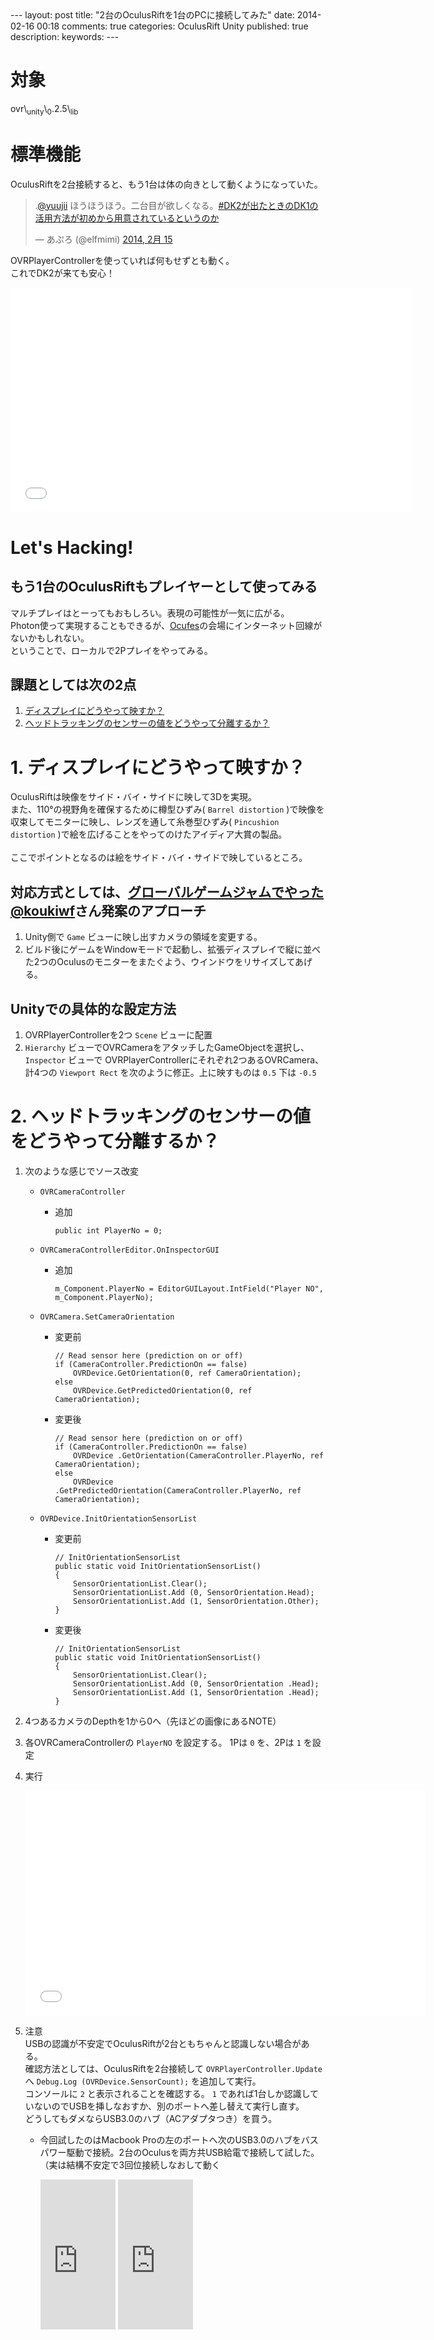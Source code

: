 #+BEGIN_HTML
---
layout: post
title: "2台のOculusRiftを1台のPCに接続してみた"
date: 2014-02-16 00:18
comments: true
categories: OculusRift Unity
published: true
description: 
keywords: 
---
#+END_HTML

[[file:https://lh4.googleusercontent.com/-Sf2J2XpU_P0/Uv-M_xHotUI/AAAAAAAAA8o/7eeVZhWO4CA/w638-h346-no/OculusRift%25E3%2582%25922%25E5%258F%25B0%25E6%258E%25A5%25E7%25B6%259A%25E3%2581%2597%25E3%2581%25A6%25E3%2581%25BF%25E3%2581%259F%25E3%2580%2582connecting_multiple_OculusRift_-_YouTube.png]]

* 対象
  ovr\_unity\_0.2.5\_lib
  
* 標準機能
  OculusRiftを2台接続すると、もう1台は体の向きとして動くようになっていた。
#+BEGIN_HTML
<blockquote class="twitter-tweet" data-conversation="none" lang="ja"><p>.<a href="https://twitter.com/yuujii">@yuujii</a> ほうほうほう。二台目が欲しくなる。<a href="https://twitter.com/search?q=%23DK2%E3%81%8C%E5%87%BA%E3%81%9F%E3%81%A8%E3%81%8D%E3%81%AEDK1%E3%81%AE%E6%B4%BB%E7%94%A8%E6%96%B9%E6%B3%95%E3%81%8C%E5%88%9D%E3%82%81%E3%81%8B%E3%82%89%E7%94%A8%E6%84%8F%E3%81%95%E3%82%8C%E3%81%A6%E3%81%84%E3%82%8B%E3%81%A8%E3%81%84%E3%81%86%E3%81%AE%E3%81%8B&amp;src=hash">#DK2が出たときのDK1の活用方法が初めから用意されているというのか</a></p>&mdash; あぷろ (@elfmimi) <a href="https://twitter.com/elfmimi/statuses/434602966973034496">2014, 2月 15</a></blockquote>
<script async src="//platform.twitter.com/widgets.js" charset="utf-8"></script>
#+END_HTML
  OVRPlayerControllerを使っていれば何もせずとも動く。 \\
  これでDK2が来ても安心！
  
#+BEGIN_HTML
<iframe width="640" height="360" src="//www.youtube.com/embed/5RVo8mRwLWs" frameborder="0" allowfullscreen></iframe>
#+END_HTML
  
* Let's Hacking!
** もう1台のOculusRiftもプレイヤーとして使ってみる
   マルチプレイはとーってもおもしろい。表現の可能性が一気に広がる。 \\
   Photon使って実現することもできるが、[[http://ocufes.jp][Ocufes]]の会場にインターネット回線がないかもしれない。 \\
   ということで、ローカルで2Pプレイをやってみる。
    
** 課題としては次の2点
   1. _ディスプレイにどうやって映すか？_
   2. _ヘッドトラッキングのセンサーの値をどうやって分離するか？_

* 1. ディスプレイにどうやって映すか？
  OculusRiftは映像をサイド・バイ・サイドに映して3Dを実現。 \\
  また、110°の視野角を確保するために樽型ひずみ( =Barrel distortion= )で映像を収束してモニターに映し、レンズを通して糸巻型ひずみ( =Pincushion distortion= )で絵を広げることをやってのけたアイディア大賞の製品。 \\
  \\
  ここでポイントとなるのは絵をサイド・バイ・サイドで映しているところ。 \\
  
** 対応方式としては、[[http://octopress.dev/blog/2014/01/27/ggj14zenrin-team-sayaka/][グローバルゲームジャムでやった]] [[https://twitter.com/koukiwf][@koukiwf]]さん発案のアプローチ
   1. Unity側で =Game= ビューに映し出すカメラの領域を変更する。
   2. ビルド後にゲームをWindowモードで起動し、拡張ディスプレイで縦に並べた2つのOculusのモニターをまたぐよう、ウインドウをリサイズしてあげる。
      [[file:https://lh3.googleusercontent.com/-n_zue7O_5SA/Uv-R8SQT8hI/AAAAAAAAA9I/AmCiAxlvXQA/w686-h576-no/GGJ%25E3%2581%258A%25E5%258F%25B0%25E5%25A0%25B4%25E4%25BC%259A%25E5%25A0%25B4.png]]
   
** Unityでの具体的な設定方法
   1. OVRPlayerControllerを2つ =Scene= ビューに配置
   2. =Hierarchy= ビューでOVRCameraをアタッチしたGameObjectを選択し、 =Inspector= ビューで OVRPlayerControllerにそれぞれ2つあるOVRCamera、計4つの =Viewport Rect= を次のように修正。上に映すものは =0.5= 下は =-0.5=
      [[file:https://lh3.googleusercontent.com/-4WvnZssQD1o/Uv-sJtRk8DI/AAAAAAAAA-o/Q0Bf8gdEOPM/w753-h700-no/sidebysideplus.png]]
   

* 2. ヘッドトラッキングのセンサーの値をどうやって分離するか？
  1. 次のような感じでソース改変
     - =OVRCameraController=
       + 追加
         #+begin_src C#
         public int PlayerNo = 0;
         #+end_src
     - =OVRCameraControllerEditor.OnInspectorGUI=
       + 追加
         #+begin_src C#
         m_Component.PlayerNo = EditorGUILayout.IntField("Player NO", m_Component.PlayerNo);
         #+end_src
     - =OVRCamera.SetCameraOrientation=
       + 変更前
         #+begin_src C#
         // Read sensor here (prediction on or off)
         if (CameraController.PredictionOn == false)
             OVRDevice.GetOrientation(0, ref CameraOrientation);
         else
             OVRDevice.GetPredictedOrientation(0, ref CameraOrientation);
         #+end_src
       + 変更後
         #+begin_src C#
         // Read sensor here (prediction on or off)
         if (CameraController.PredictionOn == false)
             OVRDevice .GetOrientation(CameraController.PlayerNo, ref CameraOrientation);
         else
             OVRDevice .GetPredictedOrientation(CameraController.PlayerNo, ref CameraOrientation);
         #+end_src
     - =OVRDevice.InitOrientationSensorList=
       + 変更前
         #+begin_src C#
         // InitOrientationSensorList
         public static void InitOrientationSensorList()
         {
             SensorOrientationList.Clear();
             SensorOrientationList.Add (0, SensorOrientation.Head);
             SensorOrientationList.Add (1, SensorOrientation.Other);
         }
         #+end_src
       + 変更後
         #+begin_src C#
         // InitOrientationSensorList
         public static void InitOrientationSensorList()
         {
             SensorOrientationList.Clear();
             SensorOrientationList.Add (0, SensorOrientation .Head);
             SensorOrientationList.Add (1, SensorOrientation .Head);
         }    
         #+end_src
  2. 4つあるカメラのDepthを1から0へ（先ほどの画像にあるNOTE）
     
  3. 各OVRCameraControllerの =PlayerNO= を設定する。
     1Pは =0= を、2Pは =1= を設定
  4. 実行
     #+BEGIN_HTML
     <iframe width="640" height="360" src="//www.youtube.com/embed/oHw5Zp3GZrk" frameborder="0" allowfullscreen></iframe>
     #+END_HTML
  5. 注意 \\
     USBの認識が不安定でOculusRiftが2台ともちゃんと認識しない場合がある。 \\
     確認方法としては、OculusRiftを2台接続して =OVRPlayerController.Update= へ =Debug.Log (OVRDevice.SensorCount);= を追加して実行。 \\
     コンソールに =2= と表示されることを確認する。 =1= であれば1台しか認識していないのでUSBを挿しなおすか、別のポートへ差し替えて実行し直す。 \\
     どうしてもダメならUSB3.0のハブ（ACアダプタつき）を買う。
     - 今回試したのはMacbook Proの左のポートへ次のUSB3.0のハブをバスパワー駆動で接続。2台のOculusを両方共USB給電で接続して試した。（実は結構不安定で3回位接続しなおして動く
       #+BEGIN_HTML
       <iframe src="http://rcm-fe.amazon-adsystem.com/e/cm?lt1=_blank&bc1=000000&IS2=1&bg1=FFFFFF&fc1=000000&lc1=0000FF&t=yuuji01-22&o=9&p=8&l=as4&m=amazon&f=ifr&ref=ss_til&asins=B0040P9D4K" style="width:120px;height:240px;" scrolling="no" marginwidth="0" marginheight="0" frameborder="0"></iframe>
       <iframe src="http://rcm-fe.amazon-adsystem.com/e/cm?lt1=_blank&bc1=000000&IS2=1&bg1=FFFFFF&fc1=000000&lc1=0000FF&t=yuuji01-22&o=9&p=8&l=as4&m=amazon&f=ifr&ref=ss_til&asins=B00G519FSG" style="width:120px;height:240px;" scrolling="no" marginwidth="0" marginheight="0" frameborder="0"></iframe>
       #+END_HTML
  

